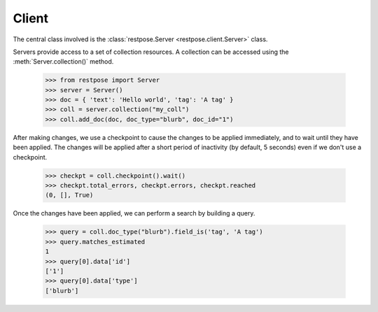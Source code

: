 Client
======

The central class involved is the :class:`restpose.Server <restpose.client.Server>` class.

.. py:currentmodule:: restpose.client

Servers provide access to a set of collection resources.  A collection can be
accessed using the :meth:`Server.collection()` method.

    >>> from restpose import Server
    >>> server = Server()
    >>> doc = { 'text': 'Hello world', 'tag': 'A tag' }
    >>> coll = server.collection("my_coll")
    >>> coll.add_doc(doc, doc_type="blurb", doc_id="1")

After making changes, we use a checkpoint to cause the changes to be applied
immediately, and to wait until they have been applied.  The changes will be
applied after a short period of inactivity (by default, 5 seconds) even if we
don't use a checkpoint.

    >>> checkpt = coll.checkpoint().wait()
    >>> checkpt.total_errors, checkpt.errors, checkpt.reached
    (0, [], True)

Once the changes have been applied, we can perform a search by building a
query.

    >>> query = coll.doc_type("blurb").field_is('tag', 'A tag')
    >>> query.matches_estimated
    1
    >>> query[0].data['id']
    ['1']
    >>> query[0].data['type']
    ['blurb']


